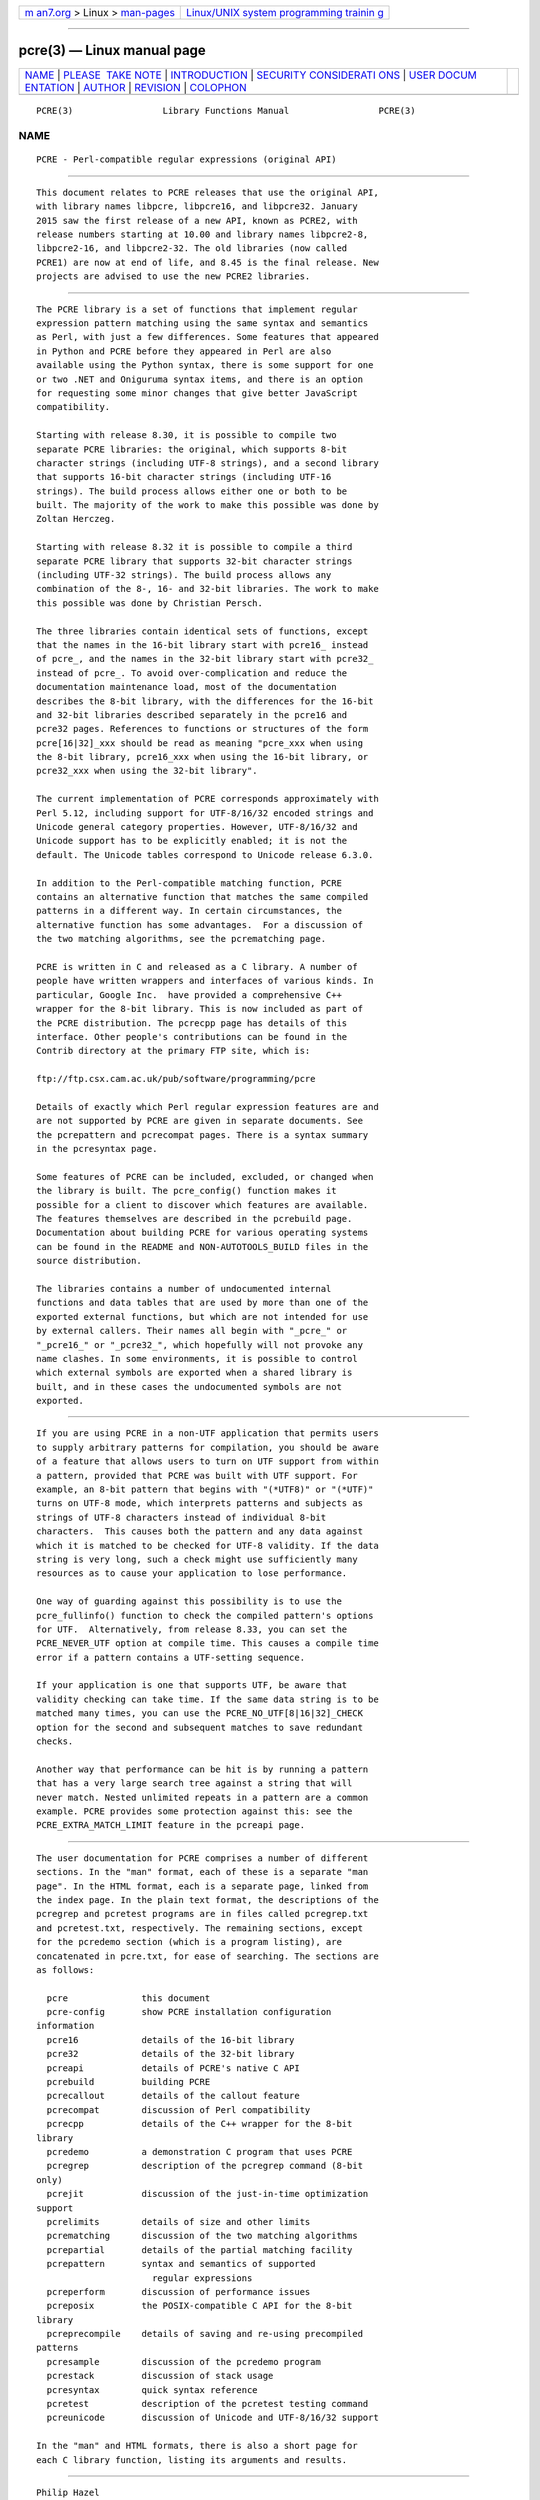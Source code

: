 .. container:: page-top

.. container:: nav-bar

   +----------------------------------+----------------------------------+
   | `m                               | `Linux/UNIX system programming   |
   | an7.org <../../../index.html>`__ | trainin                          |
   | > Linux >                        | g <http://man7.org/training/>`__ |
   | `man-pages <../index.html>`__    |                                  |
   +----------------------------------+----------------------------------+

--------------

pcre(3) — Linux manual page
===========================

+-----------------------------------+-----------------------------------+
| `NAME <#NAME>`__ \|               |                                   |
| `PLEASE                           |                                   |
|  TAKE NOTE <#PLEASE_TAKE_NOTE>`__ |                                   |
| \|                                |                                   |
| `INTRODUCTION <#INTRODUCTION>`__  |                                   |
| \|                                |                                   |
| `SECURITY CONSIDERATI             |                                   |
| ONS <#SECURITY_CONSIDERATIONS>`__ |                                   |
| \|                                |                                   |
| `USER DOCUM                       |                                   |
| ENTATION <#USER_DOCUMENTATION>`__ |                                   |
| \| `AUTHOR <#AUTHOR>`__ \|        |                                   |
| `REVISION <#REVISION>`__ \|       |                                   |
| `COLOPHON <#COLOPHON>`__          |                                   |
+-----------------------------------+-----------------------------------+
| .. container:: man-search-box     |                                   |
+-----------------------------------+-----------------------------------+

::

   PCRE(3)                 Library Functions Manual                 PCRE(3)

NAME
-------------------------------------------------

::

          PCRE - Perl-compatible regular expressions (original API)


-------------------------------------------------------------------------

::


          This document relates to PCRE releases that use the original API,
          with library names libpcre, libpcre16, and libpcre32. January
          2015 saw the first release of a new API, known as PCRE2, with
          release numbers starting at 10.00 and library names libpcre2-8,
          libpcre2-16, and libpcre2-32. The old libraries (now called
          PCRE1) are now at end of life, and 8.45 is the final release. New
          projects are advised to use the new PCRE2 libraries.


-----------------------------------------------------------------

::


          The PCRE library is a set of functions that implement regular
          expression pattern matching using the same syntax and semantics
          as Perl, with just a few differences. Some features that appeared
          in Python and PCRE before they appeared in Perl are also
          available using the Python syntax, there is some support for one
          or two .NET and Oniguruma syntax items, and there is an option
          for requesting some minor changes that give better JavaScript
          compatibility.

          Starting with release 8.30, it is possible to compile two
          separate PCRE libraries: the original, which supports 8-bit
          character strings (including UTF-8 strings), and a second library
          that supports 16-bit character strings (including UTF-16
          strings). The build process allows either one or both to be
          built. The majority of the work to make this possible was done by
          Zoltan Herczeg.

          Starting with release 8.32 it is possible to compile a third
          separate PCRE library that supports 32-bit character strings
          (including UTF-32 strings). The build process allows any
          combination of the 8-, 16- and 32-bit libraries. The work to make
          this possible was done by Christian Persch.

          The three libraries contain identical sets of functions, except
          that the names in the 16-bit library start with pcre16_ instead
          of pcre_, and the names in the 32-bit library start with pcre32_
          instead of pcre_. To avoid over-complication and reduce the
          documentation maintenance load, most of the documentation
          describes the 8-bit library, with the differences for the 16-bit
          and 32-bit libraries described separately in the pcre16 and
          pcre32 pages. References to functions or structures of the form
          pcre[16|32]_xxx should be read as meaning "pcre_xxx when using
          the 8-bit library, pcre16_xxx when using the 16-bit library, or
          pcre32_xxx when using the 32-bit library".

          The current implementation of PCRE corresponds approximately with
          Perl 5.12, including support for UTF-8/16/32 encoded strings and
          Unicode general category properties. However, UTF-8/16/32 and
          Unicode support has to be explicitly enabled; it is not the
          default. The Unicode tables correspond to Unicode release 6.3.0.

          In addition to the Perl-compatible matching function, PCRE
          contains an alternative function that matches the same compiled
          patterns in a different way. In certain circumstances, the
          alternative function has some advantages.  For a discussion of
          the two matching algorithms, see the pcrematching page.

          PCRE is written in C and released as a C library. A number of
          people have written wrappers and interfaces of various kinds. In
          particular, Google Inc.  have provided a comprehensive C++
          wrapper for the 8-bit library. This is now included as part of
          the PCRE distribution. The pcrecpp page has details of this
          interface. Other people's contributions can be found in the
          Contrib directory at the primary FTP site, which is:

          ftp://ftp.csx.cam.ac.uk/pub/software/programming/pcre

          Details of exactly which Perl regular expression features are and
          are not supported by PCRE are given in separate documents. See
          the pcrepattern and pcrecompat pages. There is a syntax summary
          in the pcresyntax page.

          Some features of PCRE can be included, excluded, or changed when
          the library is built. The pcre_config() function makes it
          possible for a client to discover which features are available.
          The features themselves are described in the pcrebuild page.
          Documentation about building PCRE for various operating systems
          can be found in the README and NON-AUTOTOOLS_BUILD files in the
          source distribution.

          The libraries contains a number of undocumented internal
          functions and data tables that are used by more than one of the
          exported external functions, but which are not intended for use
          by external callers. Their names all begin with "_pcre_" or
          "_pcre16_" or "_pcre32_", which hopefully will not provoke any
          name clashes. In some environments, it is possible to control
          which external symbols are exported when a shared library is
          built, and in these cases the undocumented symbols are not
          exported.


---------------------------------------------------------------------------------------

::


          If you are using PCRE in a non-UTF application that permits users
          to supply arbitrary patterns for compilation, you should be aware
          of a feature that allows users to turn on UTF support from within
          a pattern, provided that PCRE was built with UTF support. For
          example, an 8-bit pattern that begins with "(*UTF8)" or "(*UTF)"
          turns on UTF-8 mode, which interprets patterns and subjects as
          strings of UTF-8 characters instead of individual 8-bit
          characters.  This causes both the pattern and any data against
          which it is matched to be checked for UTF-8 validity. If the data
          string is very long, such a check might use sufficiently many
          resources as to cause your application to lose performance.

          One way of guarding against this possibility is to use the
          pcre_fullinfo() function to check the compiled pattern's options
          for UTF.  Alternatively, from release 8.33, you can set the
          PCRE_NEVER_UTF option at compile time. This causes a compile time
          error if a pattern contains a UTF-setting sequence.

          If your application is one that supports UTF, be aware that
          validity checking can take time. If the same data string is to be
          matched many times, you can use the PCRE_NO_UTF[8|16|32]_CHECK
          option for the second and subsequent matches to save redundant
          checks.

          Another way that performance can be hit is by running a pattern
          that has a very large search tree against a string that will
          never match. Nested unlimited repeats in a pattern are a common
          example. PCRE provides some protection against this: see the
          PCRE_EXTRA_MATCH_LIMIT feature in the pcreapi page.


-----------------------------------------------------------------------------

::


          The user documentation for PCRE comprises a number of different
          sections. In the "man" format, each of these is a separate "man
          page". In the HTML format, each is a separate page, linked from
          the index page. In the plain text format, the descriptions of the
          pcregrep and pcretest programs are in files called pcregrep.txt
          and pcretest.txt, respectively. The remaining sections, except
          for the pcredemo section (which is a program listing), are
          concatenated in pcre.txt, for ease of searching. The sections are
          as follows:

            pcre              this document
            pcre-config       show PCRE installation configuration
          information
            pcre16            details of the 16-bit library
            pcre32            details of the 32-bit library
            pcreapi           details of PCRE's native C API
            pcrebuild         building PCRE
            pcrecallout       details of the callout feature
            pcrecompat        discussion of Perl compatibility
            pcrecpp           details of the C++ wrapper for the 8-bit
          library
            pcredemo          a demonstration C program that uses PCRE
            pcregrep          description of the pcregrep command (8-bit
          only)
            pcrejit           discussion of the just-in-time optimization
          support
            pcrelimits        details of size and other limits
            pcrematching      discussion of the two matching algorithms
            pcrepartial       details of the partial matching facility
            pcrepattern       syntax and semantics of supported
                                regular expressions
            pcreperform       discussion of performance issues
            pcreposix         the POSIX-compatible C API for the 8-bit
          library
            pcreprecompile    details of saving and re-using precompiled
          patterns
            pcresample        discussion of the pcredemo program
            pcrestack         discussion of stack usage
            pcresyntax        quick syntax reference
            pcretest          description of the pcretest testing command
            pcreunicode       discussion of Unicode and UTF-8/16/32 support

          In the "man" and HTML formats, there is also a short page for
          each C library function, listing its arguments and results.


-----------------------------------------------------

::


          Philip Hazel
          University Computing Service
          Cambridge CB2 3QH, England.

          Putting an actual email address here seems to have been a spam
          magnet, so I've taken it away. If you want to email me, use my
          two initials, followed by the two digits 10, at the domain
          cam.ac.uk.


---------------------------------------------------------

::


          Last updated: 14 June 2021
          Copyright (c) 1997-2021 University of Cambridge.

COLOPHON
---------------------------------------------------------

::

          This page is part of the PCRE (Perl Compatible Regular
          Expressions) project.  Information about the project can be found
          at ⟨http://www.pcre.org/⟩.  If you have a bug report for this
          manual page, see
          ⟨http://bugs.exim.org/enter_bug.cgi?product=PCRE⟩.  This page was
          obtained from the tarball pcre-8.45.tar.gz fetched from
          ⟨ftp://ftp.csx.cam.ac.uk/pub/software/programming/pcre/⟩ on
          2021-08-27.  If you discover any rendering problems in this HTML
          version of the page, or you believe there is a better or more up-
          to-date source for the page, or you have corrections or
          improvements to the information in this COLOPHON (which is not
          part of the original manual page), send a mail to
          man-pages@man7.org

   PCRE 8.45                     14 June 2021                       PCRE(3)

--------------

Pages that refer to this page: `grep(1) <../man1/grep.1.html>`__, 
`pcre-config(1) <../man1/pcre-config.1.html>`__, 
`pcretest(1) <../man1/pcretest.1.html>`__, 
`pcrepattern(3) <../man3/pcrepattern.3.html>`__, 
`pcresyntax(3) <../man3/pcresyntax.3.html>`__, 
`sefcontext_compile(8) <../man8/sefcontext_compile.8.html>`__

--------------

--------------

.. container:: footer

   +-----------------------+-----------------------+-----------------------+
   | HTML rendering        |                       | |Cover of TLPI|       |
   | created 2021-08-27 by |                       |                       |
   | `Michael              |                       |                       |
   | Ker                   |                       |                       |
   | risk <https://man7.or |                       |                       |
   | g/mtk/index.html>`__, |                       |                       |
   | author of `The Linux  |                       |                       |
   | Programming           |                       |                       |
   | Interface <https:     |                       |                       |
   | //man7.org/tlpi/>`__, |                       |                       |
   | maintainer of the     |                       |                       |
   | `Linux man-pages      |                       |                       |
   | project <             |                       |                       |
   | https://www.kernel.or |                       |                       |
   | g/doc/man-pages/>`__. |                       |                       |
   |                       |                       |                       |
   | For details of        |                       |                       |
   | in-depth **Linux/UNIX |                       |                       |
   | system programming    |                       |                       |
   | training courses**    |                       |                       |
   | that I teach, look    |                       |                       |
   | `here <https://ma     |                       |                       |
   | n7.org/training/>`__. |                       |                       |
   |                       |                       |                       |
   | Hosting by `jambit    |                       |                       |
   | GmbH                  |                       |                       |
   | <https://www.jambit.c |                       |                       |
   | om/index_en.html>`__. |                       |                       |
   +-----------------------+-----------------------+-----------------------+

--------------

.. container:: statcounter

   |Web Analytics Made Easy - StatCounter|

.. |Cover of TLPI| image:: https://man7.org/tlpi/cover/TLPI-front-cover-vsmall.png
   :target: https://man7.org/tlpi/
.. |Web Analytics Made Easy - StatCounter| image:: https://c.statcounter.com/7422636/0/9b6714ff/1/
   :class: statcounter
   :target: https://statcounter.com/
